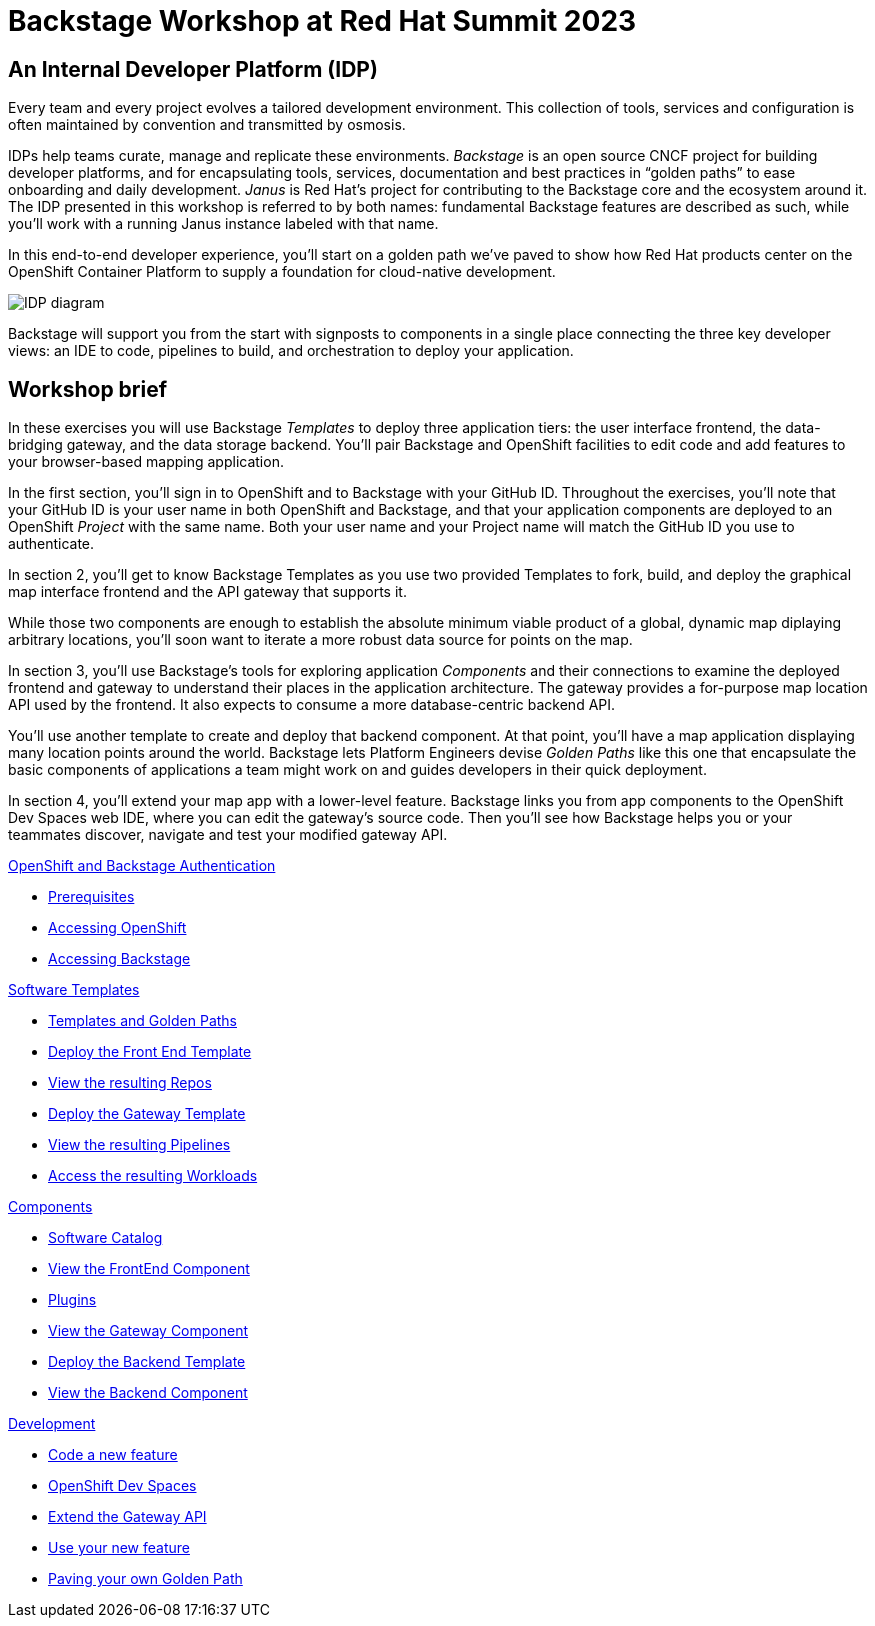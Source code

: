 = Backstage Workshop at Red Hat Summit 2023
:page-layout: home

[#introduction]
== An Internal Developer Platform (IDP)

Every team and every project evolves a tailored development environment. This collection of tools, services and configuration is often maintained by convention and transmitted by osmosis.

IDPs help teams curate, manage and replicate these environments. _Backstage_ is an open source CNCF project for building developer platforms, and for encapsulating tools, services, documentation and best practices in “golden paths” to ease onboarding and daily development. _Janus_ is Red Hat's project for contributing to the Backstage core and the ecosystem around it. The IDP presented in this workshop is referred to by both names: fundamental Backstage features are described as such, while you'll work with a running Janus instance labeled with that name.

In this end-to-end developer experience, you’ll start on a golden path we’ve paved to show how Red Hat products center on the OpenShift Container Platform to supply a foundation for cloud-native development.

image::platform_diagram.png["IDP diagram"]

Backstage will support you from the start with signposts to components in a single place connecting the three key developer views: an IDE to code, pipelines to build, and orchestration to deploy your application.

== Workshop brief

In these exercises you will use Backstage _Templates_ to deploy three application tiers: the user interface frontend, the data-bridging gateway, and the data storage backend. You'll pair Backstage and OpenShift facilities to edit code and add features to your browser-based mapping application.

In the first section, you'll sign in to OpenShift and to Backstage with your GitHub ID. Throughout the exercises, you'll note that your GitHub ID is your user name in both OpenShift and Backstage, and that your application components are deployed to an OpenShift _Project_ with the same name. Both your user name and your Project name will match the GitHub ID you use to authenticate.

In section 2, you'll get to know Backstage Templates as you use two provided Templates to fork, build, and deploy the graphical map interface frontend and the API gateway that supports it.

While those two components are enough to establish the absolute minimum viable product of a global, dynamic map diplaying arbitrary locations, you'll soon want to iterate a more robust data source for points on the map.

In section 3, you'll use Backstage's tools for exploring application _Components_ and their connections to examine the deployed frontend and gateway to understand their places in the application architecture. The gateway provides a for-purpose map location API used by the frontend. It also expects to consume a more database-centric backend API.

You'll use another template to create and deploy that backend component. At that point, you'll have a map application displaying many location points around the world. Backstage lets Platform Engineers devise _Golden Paths_ like this one that encapsulate the basic components of applications a team might work on and guides developers in their quick deployment.

In section 4, you'll extend your map app with a lower-level feature. Backstage links you from app components to the OpenShift Dev Spaces web IDE, where you can edit the gateway's source code. Then you'll see how Backstage helps you or your teammates discover, navigate and test your modified gateway API.

[.tiles.browse]
[.tile]
.xref:01-setup.adoc[OpenShift and Backstage Authentication]
* xref:01-setup.adoc#prerequisites[Prerequisites]
* xref:01-setup.adoc#cluster_access[Accessing OpenShift]
* xref:01-setup.adoc#backstage_access[Accessing Backstage]

[.tile]
.xref:02-templates.adoc[Software Templates]
* xref:02-templates.adoc#templates[Templates and Golden Paths]
* xref:02-templates.adoc#frontend[Deploy the Front End Template]
* xref:02-templates.adoc#github[View the resulting Repos]
* xref:02-templates.adoc#gateway[Deploy the Gateway Template]
* xref:02-templates.adoc#pipelines[View the resulting Pipelines]
* xref:02-templates.adoc#view_map[Access the resulting Workloads]

[.tile]
.xref:03-components.adoc[Components]
* xref:03-components.adoc#software_catalog[Software Catalog]
* xref:03-components.adoc#component_frontend[View the FrontEnd Component]
* xref:03-components.adoc#plugins[Plugins]
* xref:03-components.adoc#component_gateway[View the Gateway Component]
* xref:03-components.adoc#deploy_backend[Deploy the Backend Template]
* xref:03-components.adoc#component_backend[View the Backend Component]

[.tile]
.xref:04-development.adoc[Development]
* xref:04-development.adoc#gateway_feature[Code a new feature]
* xref:04-development.adoc#dev_spaces[OpenShift Dev Spaces]
* xref:04-development.adoc#extend_gateway[Extend the Gateway API]
* xref:04-development.adoc#validate_changes[Use your new feature]
* xref:04-development.adoc#next_steps[Paving your own Golden Path]
